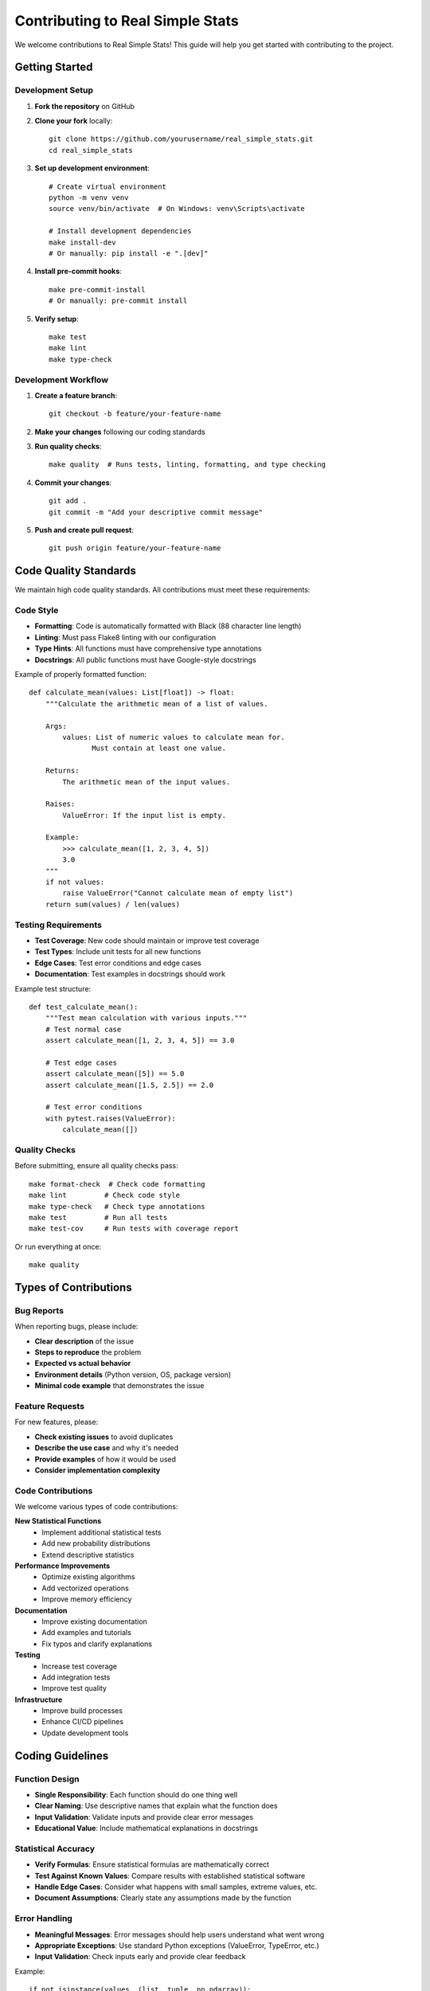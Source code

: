 Contributing to Real Simple Stats
==================================

We welcome contributions to Real Simple Stats! This guide will help you get started with contributing to the project.

Getting Started
--------------

Development Setup
~~~~~~~~~~~~~~~~

1. **Fork the repository** on GitHub
2. **Clone your fork** locally::

    git clone https://github.com/yourusername/real_simple_stats.git
    cd real_simple_stats

3. **Set up development environment**::

    # Create virtual environment
    python -m venv venv
    source venv/bin/activate  # On Windows: venv\Scripts\activate

    # Install development dependencies
    make install-dev
    # Or manually: pip install -e ".[dev]"

4. **Install pre-commit hooks**::

    make pre-commit-install
    # Or manually: pre-commit install

5. **Verify setup**::

    make test
    make lint
    make type-check

Development Workflow
~~~~~~~~~~~~~~~~~~

1. **Create a feature branch**::

    git checkout -b feature/your-feature-name

2. **Make your changes** following our coding standards
3. **Run quality checks**::

    make quality  # Runs tests, linting, formatting, and type checking

4. **Commit your changes**::

    git add .
    git commit -m "Add your descriptive commit message"

5. **Push and create pull request**::

    git push origin feature/your-feature-name

Code Quality Standards
---------------------

We maintain high code quality standards. All contributions must meet these requirements:

Code Style
~~~~~~~~~

* **Formatting**: Code is automatically formatted with Black (88 character line length)
* **Linting**: Must pass Flake8 linting with our configuration
* **Type Hints**: All functions must have comprehensive type annotations
* **Docstrings**: All public functions must have Google-style docstrings

Example of properly formatted function::

    def calculate_mean(values: List[float]) -> float:
        """Calculate the arithmetic mean of a list of values.

        Args:
            values: List of numeric values to calculate mean for.
                   Must contain at least one value.

        Returns:
            The arithmetic mean of the input values.

        Raises:
            ValueError: If the input list is empty.

        Example:
            >>> calculate_mean([1, 2, 3, 4, 5])
            3.0
        """
        if not values:
            raise ValueError("Cannot calculate mean of empty list")
        return sum(values) / len(values)

Testing Requirements
~~~~~~~~~~~~~~~~~~

* **Test Coverage**: New code should maintain or improve test coverage
* **Test Types**: Include unit tests for all new functions
* **Edge Cases**: Test error conditions and edge cases
* **Documentation**: Test examples in docstrings should work

Example test structure::

    def test_calculate_mean():
        """Test mean calculation with various inputs."""
        # Test normal case
        assert calculate_mean([1, 2, 3, 4, 5]) == 3.0

        # Test edge cases
        assert calculate_mean([5]) == 5.0
        assert calculate_mean([1.5, 2.5]) == 2.0

        # Test error conditions
        with pytest.raises(ValueError):
            calculate_mean([])

Quality Checks
~~~~~~~~~~~~~

Before submitting, ensure all quality checks pass::

    make format-check  # Check code formatting
    make lint         # Check code style
    make type-check   # Check type annotations
    make test         # Run all tests
    make test-cov     # Run tests with coverage report

Or run everything at once::

    make quality

Types of Contributions
---------------------

Bug Reports
~~~~~~~~~~

When reporting bugs, please include:

* **Clear description** of the issue
* **Steps to reproduce** the problem
* **Expected vs actual behavior**
* **Environment details** (Python version, OS, package version)
* **Minimal code example** that demonstrates the issue

Feature Requests
~~~~~~~~~~~~~~~

For new features, please:

* **Check existing issues** to avoid duplicates
* **Describe the use case** and why it's needed
* **Provide examples** of how it would be used
* **Consider implementation complexity**

Code Contributions
~~~~~~~~~~~~~~~~~

We welcome various types of code contributions:

**New Statistical Functions**
    * Implement additional statistical tests
    * Add new probability distributions
    * Extend descriptive statistics

**Performance Improvements**
    * Optimize existing algorithms
    * Add vectorized operations
    * Improve memory efficiency

**Documentation**
    * Improve existing documentation
    * Add examples and tutorials
    * Fix typos and clarify explanations

**Testing**
    * Increase test coverage
    * Add integration tests
    * Improve test quality

**Infrastructure**
    * Improve build processes
    * Enhance CI/CD pipelines
    * Update development tools

Coding Guidelines
----------------

Function Design
~~~~~~~~~~~~~~

* **Single Responsibility**: Each function should do one thing well
* **Clear Naming**: Use descriptive names that explain what the function does
* **Input Validation**: Validate inputs and provide clear error messages
* **Educational Value**: Include mathematical explanations in docstrings

Statistical Accuracy
~~~~~~~~~~~~~~~~~~~

* **Verify Formulas**: Ensure statistical formulas are mathematically correct
* **Test Against Known Values**: Compare results with established statistical software
* **Handle Edge Cases**: Consider what happens with small samples, extreme values, etc.
* **Document Assumptions**: Clearly state any assumptions made by the function

Error Handling
~~~~~~~~~~~~~

* **Meaningful Messages**: Error messages should help users understand what went wrong
* **Appropriate Exceptions**: Use standard Python exceptions (ValueError, TypeError, etc.)
* **Input Validation**: Check inputs early and provide clear feedback

Example::

    if not isinstance(values, (list, tuple, np.ndarray)):
        raise TypeError("Values must be a list, tuple, or numpy array")

    if len(values) == 0:
        raise ValueError("Cannot calculate statistics for empty dataset")

    if not all(isinstance(x, (int, float)) for x in values):
        raise ValueError("All values must be numeric (int or float)")

Documentation Standards
----------------------

Docstring Format
~~~~~~~~~~~~~~~

We use Google-style docstrings::

    def function_name(param1: Type1, param2: Type2) -> ReturnType:
        """Brief description of what the function does.

        Longer description if needed, explaining the mathematical
        background or implementation details.

        Args:
            param1: Description of first parameter.
            param2: Description of second parameter.

        Returns:
            Description of return value.

        Raises:
            ExceptionType: Description of when this exception is raised.

        Example:
            >>> function_name(arg1, arg2)
            expected_output

        Note:
            Any additional notes about usage or mathematical background.
        """

Code Comments
~~~~~~~~~~~~

* **Explain Why**: Comments should explain why something is done, not what is done
* **Mathematical Context**: Explain statistical concepts and formulas
* **Complex Logic**: Break down complex calculations with comments

Release Process
--------------

Version Numbers
~~~~~~~~~~~~~~

We follow semantic versioning (MAJOR.MINOR.PATCH):

* **MAJOR**: Breaking changes to the API
* **MINOR**: New features, backward compatible
* **PATCH**: Bug fixes, backward compatible

Changelog
~~~~~~~~

All changes are documented in the changelog with:

* **Added**: New features
* **Changed**: Changes in existing functionality
* **Deprecated**: Soon-to-be removed features
* **Removed**: Removed features
* **Fixed**: Bug fixes
* **Security**: Security improvements

Getting Help
-----------

If you need help with contributing:

* **Check Documentation**: Read through this guide and the API documentation
* **Ask Questions**: Open a GitHub issue with the "question" label
* **Join Discussions**: Participate in GitHub discussions
* **Review Examples**: Look at existing code for patterns and style

Communication
------------

* **Be Respectful**: Follow our code of conduct
* **Be Patient**: Maintainers review contributions in their spare time
* **Be Descriptive**: Provide clear descriptions in issues and pull requests
* **Be Collaborative**: We're all working together to improve the project

Recognition
----------

Contributors are recognized in:

* **README**: Major contributors listed
* **Changelog**: Contributors credited for their changes
* **Documentation**: Authors acknowledged in relevant sections

Thank you for contributing to Real Simple Stats! Your efforts help make statistical analysis more accessible to everyone.
